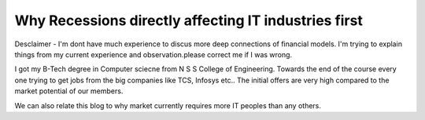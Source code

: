 Why Recessions directly affecting IT industries first
=====================================================

Desclaimer - I'm dont have much experience to discus more deep connections of
financial models. I'm trying to explain things from my current experience and 
observation.please correct me if I was wrong.

I got my B-Tech degree in Computer sciecne from N S S College of Engineering.
Towards the end of the course every one trying to get jobs from the big
companies like TCS, Infosys etc.. The initial offers are very high compared to
the market potential of our members.

We can also relate this blog to why market currently requires more IT peoples
than any others.

